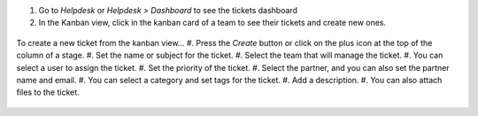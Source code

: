 #. Go to *Helpdesk* or *Helpdesk > Dashboard* to see the tickets dashboard
#. In the Kanban view, click in the kanban card of a team to see their tickets and create new ones.

.. figure:: ../static/description/Tickets_Kanban.PNG
   :alt: Kanban view
   :width: 600 px

To create a new ticket from the kanban view...
#. Press the *Create* button or click on the plus icon at the top of the column of a stage.
#. Set the name or subject for the ticket.
#. Select the team that will manage the ticket.
#. You can select a user to assign the ticket.
#. Set the priority of the ticket.
#. Select the partner, and you can also set the partner name and email.
#. You can select a category and set tags for the ticket.
#. Add a description.
#. You can also attach files to the ticket.

.. figure:: ../static/description/Tickets01.PNG
   :alt: Create a new ticket
   :width: 600 px
   
